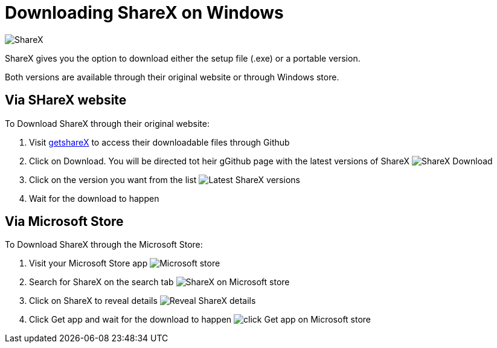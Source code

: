 = Downloading ShareX on Windows 

image:images/ShareX.png[ShareX] 

ShareX gives you the option to download either the setup file (.exe) or a portable version. 

Both versions are available through their original website or through Windows store. 

== Via SHareX website

To Download ShareX through their original website:

. Visit https://getsharex.com/[getshareX] to access their downloadable files through Github
. Click on Download. You will be directed tot heir gGithub page with the latest versions of ShareX 
image:images/ShareX-download.png[ShareX Download]
. Click on the version you want from the list 
image:images/get-shareX.png[Latest ShareX versions]
. Wait for the download to happen


== Via Microsoft Store
To Download ShareX through the Microsoft Store:

. Visit your Microsoft Store app
image:images/microsoft_store.png[Microsoft store]
. Search for ShareX on the search tab
image:images/.png[ShareX on Microsoft store]
. Click on ShareX to reveal details 
image:images/reveal_shareX.png[Reveal ShareX details]
. Click Get app and wait for the download to happen 
image:images/get_app.png[click Get app on Microsoft store]


